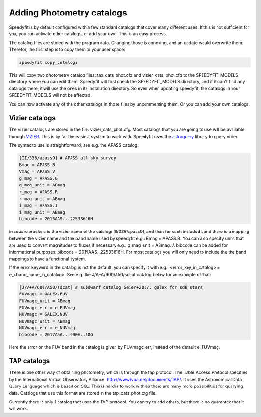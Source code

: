 Adding Photometry catalogs
==========================

Speedyfit is by default configured with a few standard catalogs that cover many different uses. If this is not
sufficient for you, you can activate other catalogs, or add your own. This is an easy process.

The catalog files are stored with the program data. Changing those is annoying, and an update would overwrite them.
Therefor, the first step is to copy them to your user space:

.. code-block:: bash

   speedyfit copy_catalogs

This will copy two photometry catalog files: tap_cats_phot.cfg and vizier_cats_phot.cfg to the SPEEDYFIT_MODELS
directory where you can edit them. Speedyfit will first check the SPEEDYFIT_MODELS directory, and if it can't find any
catalogs there, it will use the ones in its installation directory. So even when updating speedyfit, the catalogs in
your SPEEDYFIT_MODELS will not be affected.

You can now activate any of the other catalogs in those files by uncommenting them. Or you can add your own catalogs.

Vizier catalogs
---------------
The vizier catalogs are stored in the file: vizier_cats_phot.cfg. Most catalogs that you are going to use will be
available through `VIZIER <https://vizier.u-strasbg.fr/>`_. This is by far the easiest system to work with. Speedyfit
uses the `astroquery <https://astroquery.readthedocs.io/en/latest/>`_ library to query vizier.

The syntax to use is straightforward, see e.g. the APASS catalog:

.. code-block:: bash

    [II/336/apass9] # APASS all sky survey
    Bmag = APASS.B
    Vmag = APASS.V
    g_mag = APASS.G
    g_mag_unit = ABmag
    r_mag = APASS.R
    r_mag_unit = ABmag
    i_mag = APASS.I
    i_mag_unit = ABmag
    bibcode = 2015AAS...22533616H

in square brackets is the vizier name of the catalog: [II/336/apass9], and then for each included band there is a
mapping between the vizier name and the band name used by speedyfit e.g.: Bmag = APASS.B. You can also specify units
that are used to convert magnitudes to fluxes if necessary e.g.: g_mag_unit = ABmag. A bibcode can be added for
informational purposes: bibcode = 2015AAS...22533616H. For most catalogs you will only need to include the the band
mappings to have a functional system.

If the error keyword in the catalog is not the default, you can specify it with e.g.: <error_key_in_catalog> =
e_<band_name_in_catalog>. See e.g. the J/A+A/600/A50/sdcat catalog below for an example of that:

.. code-block:: bash

    [J/A+A/600/A50/sdcat] # subdwarf catalog Geier+2017: galex for sdB stars
    FUVmagc = GALEX.FUV
    FUVmagc_unit = ABmag
    FUVmagc_err = e_FUVmag
    NUVmagc = GALEX.NUV
    NUVmagc_unit = ABmag
    NUVmagc_err = e_NUVmag
    bibcode = 2017A&A...600A..50G

Here the error on the FUV band in the catalog is given by FUVmagc_err, instead of the default e_FUVmag.

TAP catalogs
------------
There is one other way of obtaining photometry, which is through the tap protocol. The Table Access Protocol specified
by the International Virtual Observatory Alliance: http://www.ivoa.net/documents/TAP/. It uses the Astronomical Data
Query Language which is based on SQL. This is harder to work with as there are many more possibilities for querying
data. Catalogs that use this format are stored in the tap_cats_phot.cfg file.

Currently there is only 1 catalog that uses the TAP protocol. You can try to add others, but there is no guarantee that
it will work.
